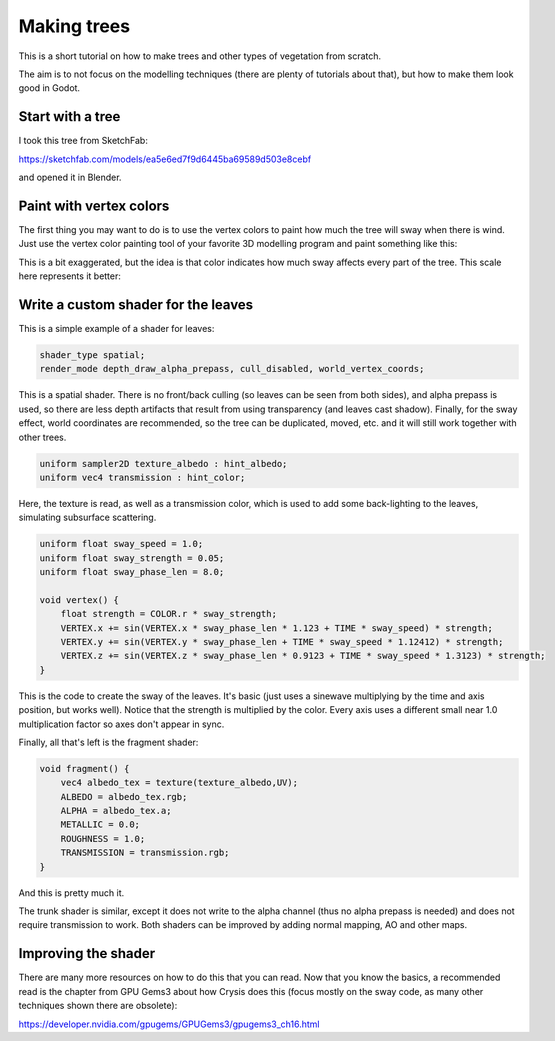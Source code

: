 .. _doc_making_trees:

Making trees
============

This is a short tutorial on how to make trees and other types of vegetation from scratch.

The aim is to not focus on the modelling techniques (there are plenty of tutorials about that), but how to make them look good in Godot.

.. image:: img/tree_sway.gif

Start with a tree
-----------------

I took this tree from SketchFab:

.. image:: img/tree_base.png

https://sketchfab.com/models/ea5e6ed7f9d6445ba69589d503e8cebf

and opened it in Blender.

Paint with vertex colors
------------------------

The first thing you may want to do is to use the vertex colors to paint how much the tree will sway when there is wind. Just use the vertex color painting tool of your favorite 3D modelling program and paint something like this:

.. image:: img/tree_vertex_paint.png

This is a bit exaggerated, but the idea is that color indicates how much sway affects every part of the tree. This scale here represents it better:

.. image:: img/tree_gradient.png

Write a custom shader for the leaves
------------------------------------

This is a simple example of a shader for leaves:

.. code-block:: glsl

    shader_type spatial;
    render_mode depth_draw_alpha_prepass, cull_disabled, world_vertex_coords;

This is a spatial shader. There is no front/back culling (so leaves can be seen from both sides), and alpha prepass is used, so there are less depth artifacts that result from using transparency (and leaves cast shadow). Finally, for the sway effect, world coordinates are recommended, so the tree can be duplicated, moved, etc. and it will still work together with other trees.

.. code-block:: glsl

    uniform sampler2D texture_albedo : hint_albedo;
    uniform vec4 transmission : hint_color;

Here, the texture is read, as well as a transmission color, which is used to add some back-lighting to the leaves, simulating subsurface scattering.


.. code-block:: glsl

    uniform float sway_speed = 1.0;
    uniform float sway_strength = 0.05;
    uniform float sway_phase_len = 8.0;

    void vertex() {
        float strength = COLOR.r * sway_strength;
        VERTEX.x += sin(VERTEX.x * sway_phase_len * 1.123 + TIME * sway_speed) * strength;
        VERTEX.y += sin(VERTEX.y * sway_phase_len + TIME * sway_speed * 1.12412) * strength;
        VERTEX.z += sin(VERTEX.z * sway_phase_len * 0.9123 + TIME * sway_speed * 1.3123) * strength;
    }

This is the code to create the sway of the leaves. It's basic (just uses a sinewave multiplying by the time and axis position, but works well). Notice that the strength is multiplied by the color. Every axis uses a different small near 1.0 multiplication factor so axes don't appear in sync.


Finally, all that's left is the fragment shader:

.. code-block:: glsl

    void fragment() {
        vec4 albedo_tex = texture(texture_albedo,UV);
        ALBEDO = albedo_tex.rgb;
        ALPHA = albedo_tex.a;
        METALLIC = 0.0;
        ROUGHNESS = 1.0;
        TRANSMISSION = transmission.rgb;
    }

And this is pretty much it.

The trunk shader is similar, except it does not write to the alpha channel (thus no alpha prepass is needed) and does not require transmission to work. Both shaders can be improved by adding normal mapping, AO and other maps.

Improving the shader
--------------------

There are many more resources on how to do this that you can read. Now that you know the basics, a recommended read is the chapter from GPU Gems3 about how Crysis does this
(focus mostly on the sway code, as many other techniques shown there are obsolete):

https://developer.nvidia.com/gpugems/GPUGems3/gpugems3_ch16.html
